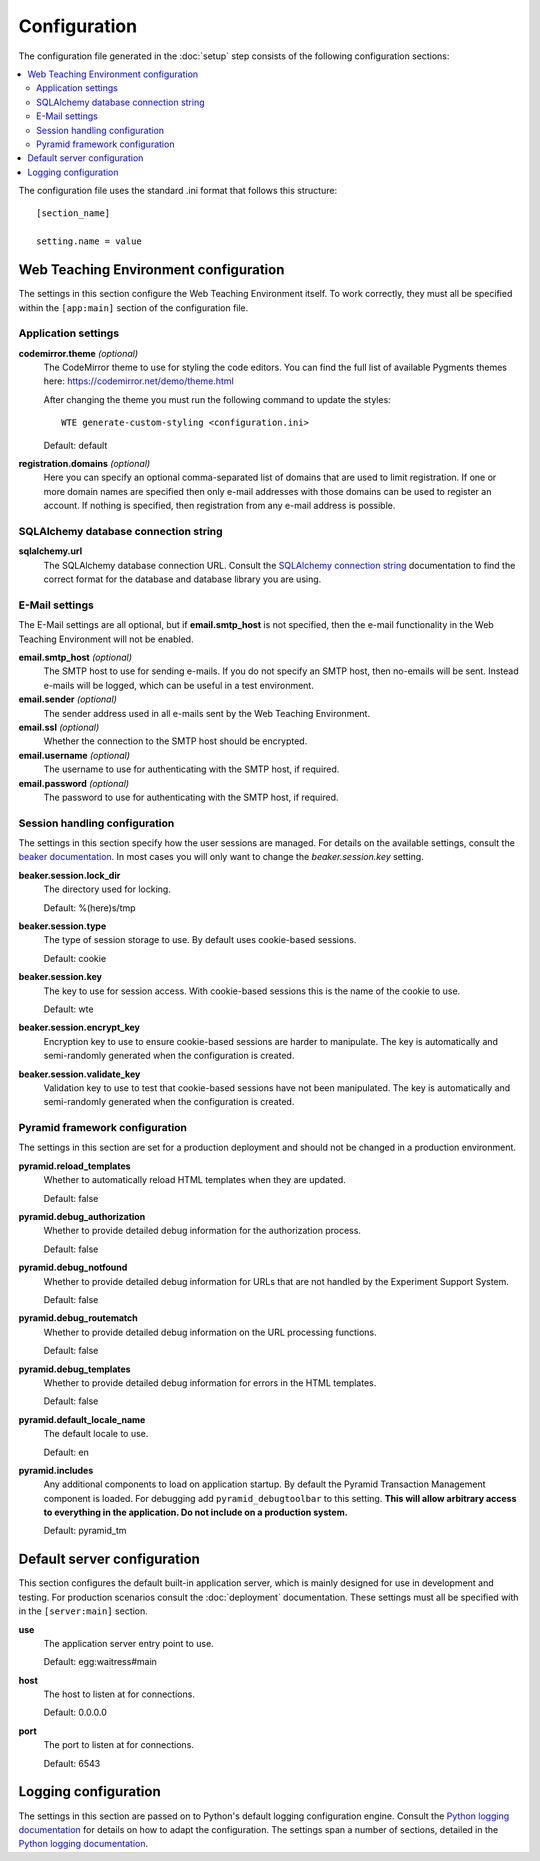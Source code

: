 *************
Configuration
*************

The configuration file generated in the :doc:`setup` step consists of the
following configuration sections:

.. contents::
   :local:

The configuration file uses the standard .ini format that follows this
structure::

  [section_name]
  
  setting.name = value

Web Teaching Environment configuration
======================================

The settings in this section configure the Web Teaching Environment itself.
To work correctly, they must all be specified within the ``[app:main]``
section of the configuration file.

Application settings
--------------------

**codemirror.theme** *(optional)*
  The CodeMirror theme to use for styling the code editors. You can find the
  full list of available Pygments themes here:
  https://codemirror.net/demo/theme.html
  
  After changing the theme you must run the following command to update the
  styles::
  
    WTE generate-custom-styling <configuration.ini> 
  
  Default: default
**registration.domains** *(optional)*
  Here you can specify an optional comma-separated list of domains that are used
  to limit registration. If one or more domain names are specified then only
  e-mail addresses with those domains can be used to register an account. If
  nothing is specified, then registration from any e-mail address is possible.

SQLAlchemy database connection string
-------------------------------------

**sqlalchemy.url**
  The SQLAlchemy database connection URL. Consult the
  `SQLAlchemy connection string`_ documentation to find the correct format
  for the database and database library you are using.
  
E-Mail settings
---------------

The E-Mail settings are all optional, but if **email.smtp_host** is not
specified, then the e-mail functionality in the Web Teaching Environment will
not be enabled.

**email.smtp_host** *(optional)*
  The SMTP host to use for sending e-mails. If you do not specify an SMTP host,
  then no-emails will be sent. Instead e-mails will be logged, which can be
  useful in a test environment.
**email.sender** *(optional)*
  The sender address used in all e-mails sent by the Web Teaching Environment.
**email.ssl** *(optional)*
  Whether the connection to the SMTP host should be encrypted.
**email.username** *(optional)*
  The username to use for authenticating with the SMTP host, if required.
**email.password** *(optional)*
  The password to use for authenticating with the SMTP host, if required.
 
Session handling configuration
------------------------------

The settings in this section specify how the user sessions are managed. For
details on the available settings, consult the `beaker documentation`_. In most
cases you will only want to change the *beaker.session.key* setting.

**beaker.session.lock_dir**
  The directory used for locking.
  
  Default: %(here)s/tmp
**beaker.session.type**
  The type of session storage to use. By default uses cookie-based sessions.
  
  Default: cookie
**beaker.session.key**
  The key to use for session access. With cookie-based sessions this is the
  name of the cookie to use.
  
  Default: wte
**beaker.session.encrypt_key**
  Encryption key to use to ensure cookie-based sessions are harder to
  manipulate. The key is automatically and semi-randomly generated when the
  configuration is created.
**beaker.session.validate_key**
  Validation key to use to test that cookie-based sessions have not been
  manipulated. The key is automatically and semi-randomly generated when the
  configuration is created.

Pyramid framework configuration
-------------------------------

The settings in this section are set for a production deployment and should
not be changed in a production environment.

**pyramid.reload_templates**
  Whether to automatically reload HTML templates when they are updated.
  
  Default: false
**pyramid.debug_authorization**
  Whether to provide detailed debug information for the authorization process.
  
  Default: false
**pyramid.debug_notfound**
  Whether to provide detailed debug information for URLs that are not handled
  by the Experiment Support System.
  
  Default: false
**pyramid.debug_routematch**
  Whether to provide detailed debug information on the URL processing
  functions.
  
  Default: false
**pyramid.debug_templates**
  Whether to provide detailed debug information for errors in the HTML
  templates.
  
  Default: false
**pyramid.default_locale_name**
  The default locale to use.
  
  Default: en
**pyramid.includes**
  Any additional components to load on application startup. By default the
  Pyramid Transaction Management component is loaded. For debugging add
  ``pyramid_debugtoolbar`` to this setting. **This will allow arbitrary
  access to everything in the application. Do not include on a production
  system.**
  
  Default: pyramid_tm

Default server configuration
============================

This section configures the default built-in application server, which is
mainly designed for use in development and testing. For production scenarios
consult the :doc:`deployment` documentation. These settings must all be
specified with in the ``[server:main]`` section.

**use**
  The application server entry point to use.
  
  Default: egg:waitress#main
**host**
  The host to listen at for connections.
  
  Default: 0.0.0.0
**port**
  The port to listen at for connections.
  
  Default: 6543

Logging configuration
=====================

The settings in this section are passed on to Python's default logging
configuration engine. Consult the `Python logging documentation`_ for details
on how to adapt the configuration. The settings span a number of sections,
detailed in the `Python logging documentation`_.

.. _`SQLAlchemy connection string`: http://docs.sqlalchemy.org/en/latest/core/engines.html#database-urls
.. _`beaker documentation`: http://beaker.readthedocs.org/en/latest/configuration.html
.. _`pyramid framework documentation`: http://docs.pylonsproject.org/projects/pyramid/en/latest/narr/project.html#development-ini
.. _`Python logging documentation`: http://docs.python.org/2/howto/logging.html#configuring-logging
